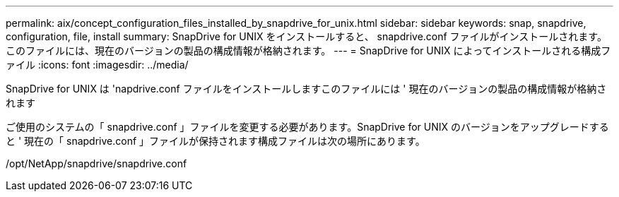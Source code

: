 ---
permalink: aix/concept_configuration_files_installed_by_snapdrive_for_unix.html 
sidebar: sidebar 
keywords: snap, snapdrive, configuration, file, install 
summary: SnapDrive for UNIX をインストールすると、 snapdrive.conf ファイルがインストールされます。このファイルには、現在のバージョンの製品の構成情報が格納されます。 
---
= SnapDrive for UNIX によってインストールされる構成ファイル
:icons: font
:imagesdir: ../media/


[role="lead"]
SnapDrive for UNIX は 'napdrive.conf ファイルをインストールしますこのファイルには ' 現在のバージョンの製品の構成情報が格納されます

ご使用のシステムの「 snapdrive.conf 」ファイルを変更する必要があります。SnapDrive for UNIX のバージョンをアップグレードすると ' 現在の「 snapdrive.conf 」ファイルが保持されます構成ファイルは次の場所にあります。

/opt/NetApp/snapdrive/snapdrive.conf
